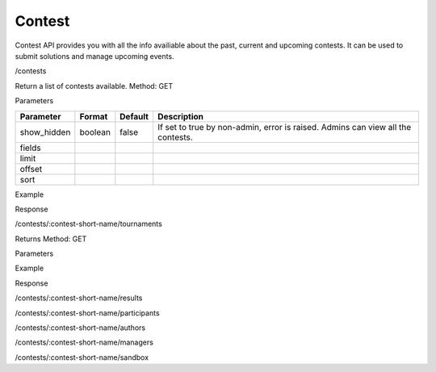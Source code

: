 Contest
-------

Contest API provides you with all the info availiable about the past, current and upcoming contests. It can be used to submit solutions and manage upcoming events.

/contests

Return a list of contests available.
Method: GET

Parameters

.. csv-table::
	:header: "Parameter", "Format", "Default", "Description"

	show_hidden, boolean, false, "If set to true by non-admin, error is raised. Admins can view all the contests."
	fields, , ,
	limit, , ,
	offset, , ,
	sort, , ,


Example

Response

/contests/:contest-short-name/tournaments

Returns 
Method: GET

Parameters

Example

Response

/contests/:contest-short-name/results

/contests/:contest-short-name/participants

/contests/:contest-short-name/authors

/contests/:contest-short-name/managers

/contests/:contest-short-name/sandbox

